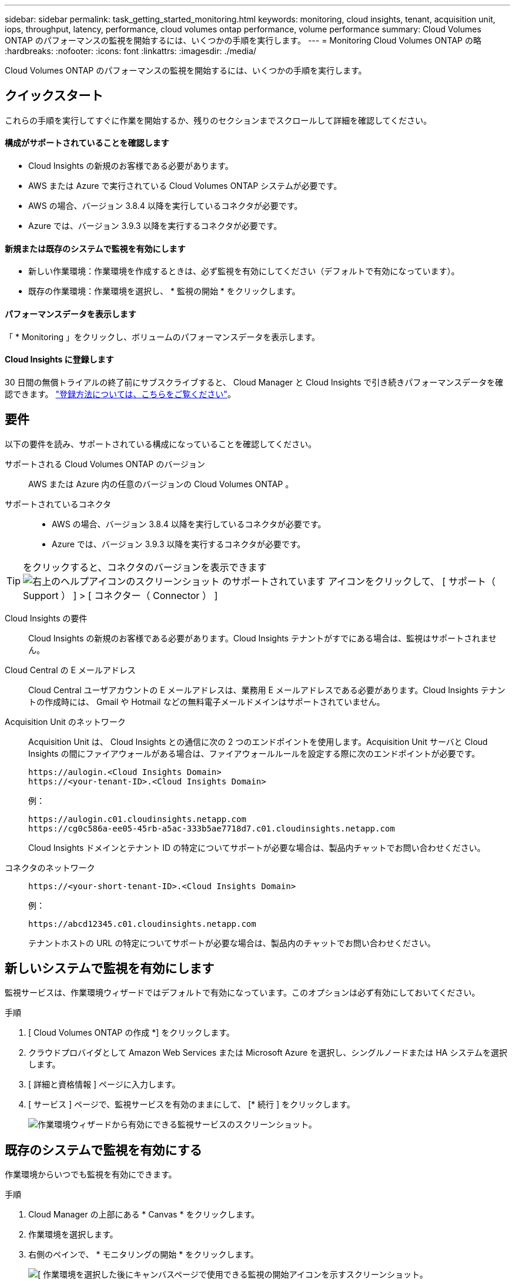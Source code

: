 ---
sidebar: sidebar 
permalink: task_getting_started_monitoring.html 
keywords: monitoring, cloud insights, tenant, acquisition unit, iops, throughput, latency, performance, cloud volumes ontap performance, volume performance 
summary: Cloud Volumes ONTAP のパフォーマンスの監視を開始するには、いくつかの手順を実行します。 
---
= Monitoring Cloud Volumes ONTAP の略
:hardbreaks:
:nofooter: 
:icons: font
:linkattrs: 
:imagesdir: ./media/


[role="lead"]
Cloud Volumes ONTAP のパフォーマンスの監視を開始するには、いくつかの手順を実行します。



== クイックスタート

これらの手順を実行してすぐに作業を開始するか、残りのセクションまでスクロールして詳細を確認してください。



==== 構成がサポートされていることを確認します

* Cloud Insights の新規のお客様である必要があります。
* AWS または Azure で実行されている Cloud Volumes ONTAP システムが必要です。
* AWS の場合、バージョン 3.8.4 以降を実行しているコネクタが必要です。
* Azure では、バージョン 3.9.3 以降を実行するコネクタが必要です。




==== 新規または既存のシステムで監視を有効にします

* 新しい作業環境：作業環境を作成するときは、必ず監視を有効にしてください（デフォルトで有効になっています）。
* 既存の作業環境：作業環境を選択し、 * 監視の開始 * をクリックします。




==== パフォーマンスデータを表示します

[role="quick-margin-para"]
「 * Monitoring 」をクリックし、ボリュームのパフォーマンスデータを表示します。



==== Cloud Insights に登録します

[role="quick-margin-para"]
30 日間の無償トライアルの終了前にサブスクライブすると、 Cloud Manager と Cloud Insights で引き続きパフォーマンスデータを確認できます。 https://docs.netapp.com/us-en/cloudinsights/concept_subscribing_to_cloud_insights.html["登録方法については、こちらをご覧ください"^]。



== 要件

以下の要件を読み、サポートされている構成になっていることを確認してください。

サポートされる Cloud Volumes ONTAP のバージョン:: AWS または Azure 内の任意のバージョンの Cloud Volumes ONTAP 。
サポートされているコネクタ::
+
--
* AWS の場合、バージョン 3.8.4 以降を実行しているコネクタが必要です。
* Azure では、バージョン 3.9.3 以降を実行するコネクタが必要です。


--



TIP: をクリックすると、コネクタのバージョンを表示できます image:screenshot_help_icon.gif["右上のヘルプアイコンのスクリーンショット のサポートされています"] アイコンをクリックして、 [ サポート（ Support ） ] > [ コネクター（ Connector ） ]

Cloud Insights の要件:: Cloud Insights の新規のお客様である必要があります。Cloud Insights テナントがすでにある場合は、監視はサポートされません。
Cloud Central の E メールアドレス:: Cloud Central ユーザアカウントの E メールアドレスは、業務用 E メールアドレスである必要があります。Cloud Insights テナントの作成時には、 Gmail や Hotmail などの無料電子メールドメインはサポートされていません。
Acquisition Unit のネットワーク::
+
--
Acquisition Unit は、 Cloud Insights との通信に次の 2 つのエンドポイントを使用します。Acquisition Unit サーバと Cloud Insights の間にファイアウォールがある場合は、ファイアウォールルールを設定する際に次のエンドポイントが必要です。

....
https://aulogin.<Cloud Insights Domain>
https://<your-tenant-ID>.<Cloud Insights Domain>
....
例：

....
https://aulogin.c01.cloudinsights.netapp.com
https://cg0c586a-ee05-45rb-a5ac-333b5ae7718d7.c01.cloudinsights.netapp.com
....
Cloud Insights ドメインとテナント ID の特定についてサポートが必要な場合は、製品内チャットでお問い合わせください。

--
コネクタのネットワーク::
+
--
....
https://<your-short-tenant-ID>.<Cloud Insights Domain>
....
例：

....
https://abcd12345.c01.cloudinsights.netapp.com
....
テナントホストの URL の特定についてサポートが必要な場合は、製品内のチャットでお問い合わせください。

--




== 新しいシステムで監視を有効にします

監視サービスは、作業環境ウィザードではデフォルトで有効になっています。このオプションは必ず有効にしておいてください。

.手順
. [ Cloud Volumes ONTAP の作成 *] をクリックします。
. クラウドプロバイダとして Amazon Web Services または Microsoft Azure を選択し、シングルノードまたは HA システムを選択します。
. [ 詳細と資格情報 ] ページに入力します。
. [ サービス ] ページで、監視サービスを有効のままにして、 [* 続行 ] をクリックします。
+
image:screenshot_monitoring.gif["作業環境ウィザードから有効にできる監視サービスのスクリーンショット。"]





== 既存のシステムで監視を有効にする

作業環境からいつでも監視を有効にできます。

.手順
. Cloud Manager の上部にある * Canvas * をクリックします。
. 作業環境を選択します。
. 右側のペインで、 * モニタリングの開始 * をクリックします。
+
image:screenshot_enable_monitoring.gif["[ 作業環境を選択した後にキャンバスページで使用できる監視の開始アイコンを示すスクリーンショット。"]





== ボリュームを監視する

各ボリュームの IOPS 、スループット、レイテンシを表示してパフォーマンスを監視します。

.手順
. Cloud Manager の上部で、 * Monitoring * をクリックします。
. ダッシュボードの内容をフィルタして必要な情報を取得します。
+
** 特定の作業環境を選択します。
** 別の期間を選択してください。
** 特定の SVM を選択します。
** 特定のボリュームを検索します。
+
次の図は、これらの各オプションを示しています。

+
image:screenshot_filter_options.gif["ダッシュボードのコンテンツのフィルタリングに使用できるオプションを示す Monitoring （監視）タブのスクリーンショット。"]



. 表内のボリュームをクリックして行を展開し、 IOPS 、スループット、レイテンシのタイムラインを確認します。
+
image:screenshot_vol_performance.gif["ボリュームのパフォーマンスデータのスクリーンショット。"]

. データを使用してパフォーマンスの問題を特定し、ユーザやアプリケーションへの影響を最小限に抑えます。




== Cloud Insights から詳細情報を入手する

Cloud Manager の Monitoring （監視）タブには、ボリュームの基本的なパフォーマンスデータが表示されます。ブラウザから Cloud Insights Web インターフェイスにアクセスして、より詳細な監視を実行したり、 Cloud Volumes ONTAP システムのアラートを設定したりできます。

.手順
. Cloud Manager の上部で、 * Monitoring * をクリックします。
. [*Cloud Insights *] リンクをクリックします。
+
image:screenshot_cloud_insights.gif["監視タブの右上にある Cloud Insights リンクを示すスクリーンショット。"]



Cloud Insights がブラウザの新しいタブで開きます。サポートが必要な場合は、を参照してください https://docs.netapp.com/us-en/cloudinsights["Cloud Insights のドキュメント"^]。



== 監視を無効にします

Cloud Volumes ONTAP の監視が不要になった場合は、いつでも無効にすることができます。


NOTE: それぞれの作業環境で監視を無効にした場合は、仮想マシンインスタンスを自分で削除する必要があります。インスタンスの名前は _AcquisitionUnit_ で、生成されたハッシュ（ UUID ）が連結されます。例： _AcquisitionUnit - FANFqeH_

.手順
. Cloud Manager の上部にある * Canvas * をクリックします。
. 作業環境を選択します。
. 右側のペインで、をクリックします image:screenshot_gallery_options.gif["に表示されるオプションアイコンのスクリーンショット 作業環境を選択した後のサービスペイン"] アイコンをクリックし、 * スキャンを非アクティブ化 * を選択します。

